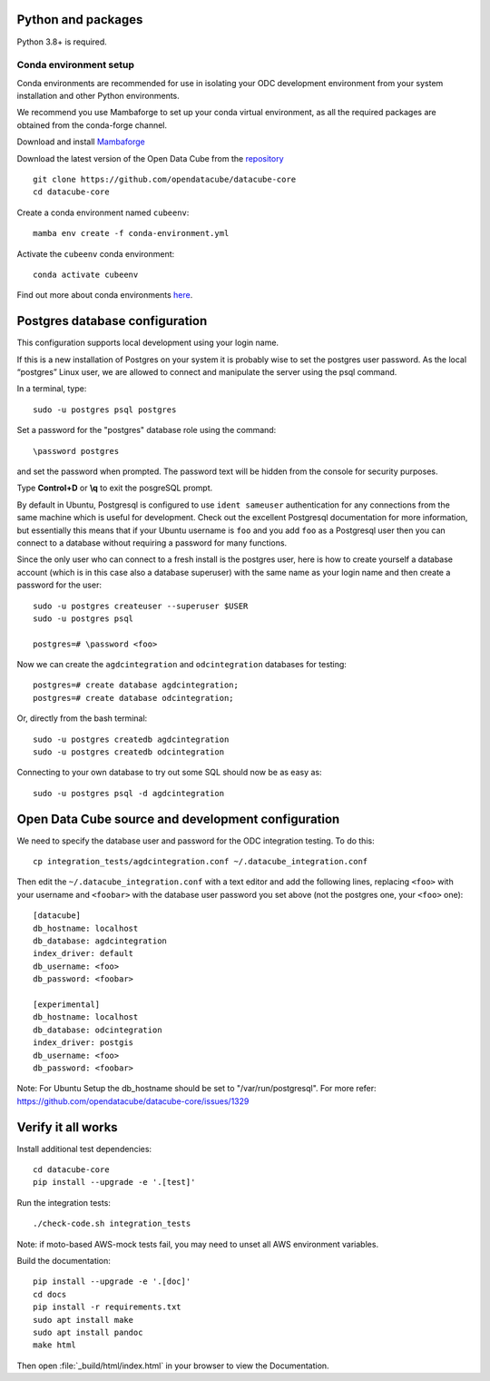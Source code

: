 
.. This file is included in the Ubuntu and OS X installation instructions
   All the headings should thus be at the correct level for verbatim inclusion.

Python and packages
===================

Python 3.8+ is required.

Conda environment setup
-----------------------

Conda environments are recommended for use in isolating your ODC development environment from your system installation and other Python environments.

We recommend you use Mambaforge to set up your conda virtual environment, as all the required packages are obtained from the conda-forge channel.

Download and install `Mambaforge <https://github.com/conda-forge/miniforge#mambaforge>`_

Download the latest version of the Open Data Cube from the `repository <https://github.com/opendatacube/datacube-core>`_ ::

    git clone https://github.com/opendatacube/datacube-core
    cd datacube-core

Create a conda environment named ``cubeenv``::

    mamba env create -f conda-environment.yml

Activate the ``cubeenv`` conda environment::

    conda activate cubeenv

Find out more about conda environments `here <https://docs.conda.io/projects/conda/en/latest/user-guide/concepts/environments.html>`_.


Postgres database configuration
===============================

This configuration supports local development using your login name.

If this is a new installation of Postgres on your system it is probably wise to set the postgres user password. As the local “postgres” Linux user, we are allowed to connect and manipulate the server using the psql command.

In a terminal, type::

    sudo -u postgres psql postgres

Set a password for the "postgres" database role using the command::

    \password postgres

and set the password when prompted. The password text will be hidden from the console for security purposes.

Type **Control+D** or **\\q** to exit the posgreSQL prompt.

By default in Ubuntu, Postgresql is configured to use ``ident sameuser`` authentication for any connections from the same machine which is useful for development. Check out the excellent Postgresql documentation for more information, but essentially this means that if your Ubuntu username is ``foo`` and you add ``foo`` as a Postgresql user then you can connect to a database without requiring a password for many functions.

Since the only user who can connect to a fresh install is the postgres user, here is how to create yourself a database account (which is in this case also a database superuser) with the same name as your login name and then create a password for the user::

    sudo -u postgres createuser --superuser $USER
    sudo -u postgres psql

    postgres=# \password <foo>

Now we can create the ``agdcintegration`` and ``odcintegration`` databases for testing::

    postgres=# create database agdcintegration;
    postgres=# create database odcintegration;
    
Or, directly from the bash terminal::

    sudo -u postgres createdb agdcintegration
    sudo -u postgres createdb odcintegration

Connecting to your own database to try out some SQL should now be as easy as::

    sudo -u postgres psql -d agdcintegration


Open Data Cube source and development configuration
===================================================

We need to specify the database user and password for the ODC integration testing. To do this::

    cp integration_tests/agdcintegration.conf ~/.datacube_integration.conf

Then edit the ``~/.datacube_integration.conf`` with a text editor and add the following lines, replacing ``<foo>`` with your username and ``<foobar>`` with the database user password you set above (not the postgres one, your ``<foo>`` one)::

    [datacube]
    db_hostname: localhost
    db_database: agdcintegration
    index_driver: default
    db_username: <foo>
    db_password: <foobar>

    [experimental]
    db_hostname: localhost
    db_database: odcintegration
    index_driver: postgis
    db_username: <foo>
    db_password: <foobar>

Note: For Ubuntu Setup the db_hostname should be set to "/var/run/postgresql". For more refer: https://github.com/opendatacube/datacube-core/issues/1329

Verify it all works
===================

Install additional test dependencies::
    
    cd datacube-core
    pip install --upgrade -e '.[test]'
    
Run the integration tests::

    ./check-code.sh integration_tests

Note: if moto-based AWS-mock tests fail, you may need to unset all AWS environment variables.

Build the documentation::

    pip install --upgrade -e '.[doc]'
    cd docs
    pip install -r requirements.txt
    sudo apt install make
    sudo apt install pandoc
    make html

Then open :file:`_build/html/index.html` in your browser to view the Documentation.
